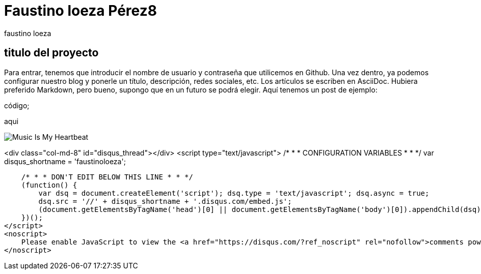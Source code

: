 = Faustino loeza Pérez8
faustino loeza

== titulo del proyecto

Para entrar, tenemos que introducir el nombre de usuario y contraseña que utilicemos en Github. Una vez dentro, ya podemos configurar nuestro blog y ponerle un título, descripción, redes sociales, etc. Los artículos se escriben en AsciiDoc. Hubiera preferido Markdown, pero bueno, supongo que en un futuro se podrá elegir. Aquí tenemos un post de ejemplo:

código;

aqui

image::http://www.iwantcovers.com/wp-content/uploads/2012/10/Music-Is-My-Heartbeat.jpg[]

<div class="col-md-8" id="disqus_thread"></div>
<script type="text/javascript">
    /* * * CONFIGURATION VARIABLES * * */
    var disqus_shortname = 'faustinoloeza';
    
    /* * * DON'T EDIT BELOW THIS LINE * * */
    (function() {
        var dsq = document.createElement('script'); dsq.type = 'text/javascript'; dsq.async = true;
        dsq.src = '//' + disqus_shortname + '.disqus.com/embed.js';
        (document.getElementsByTagName('head')[0] || document.getElementsByTagName('body')[0]).appendChild(dsq);
    })();
</script>
<noscript>
    Please enable JavaScript to view the <a href="https://disqus.com/?ref_noscript" rel="nofollow">comments powered by Disqus.</a>
</noscript>
